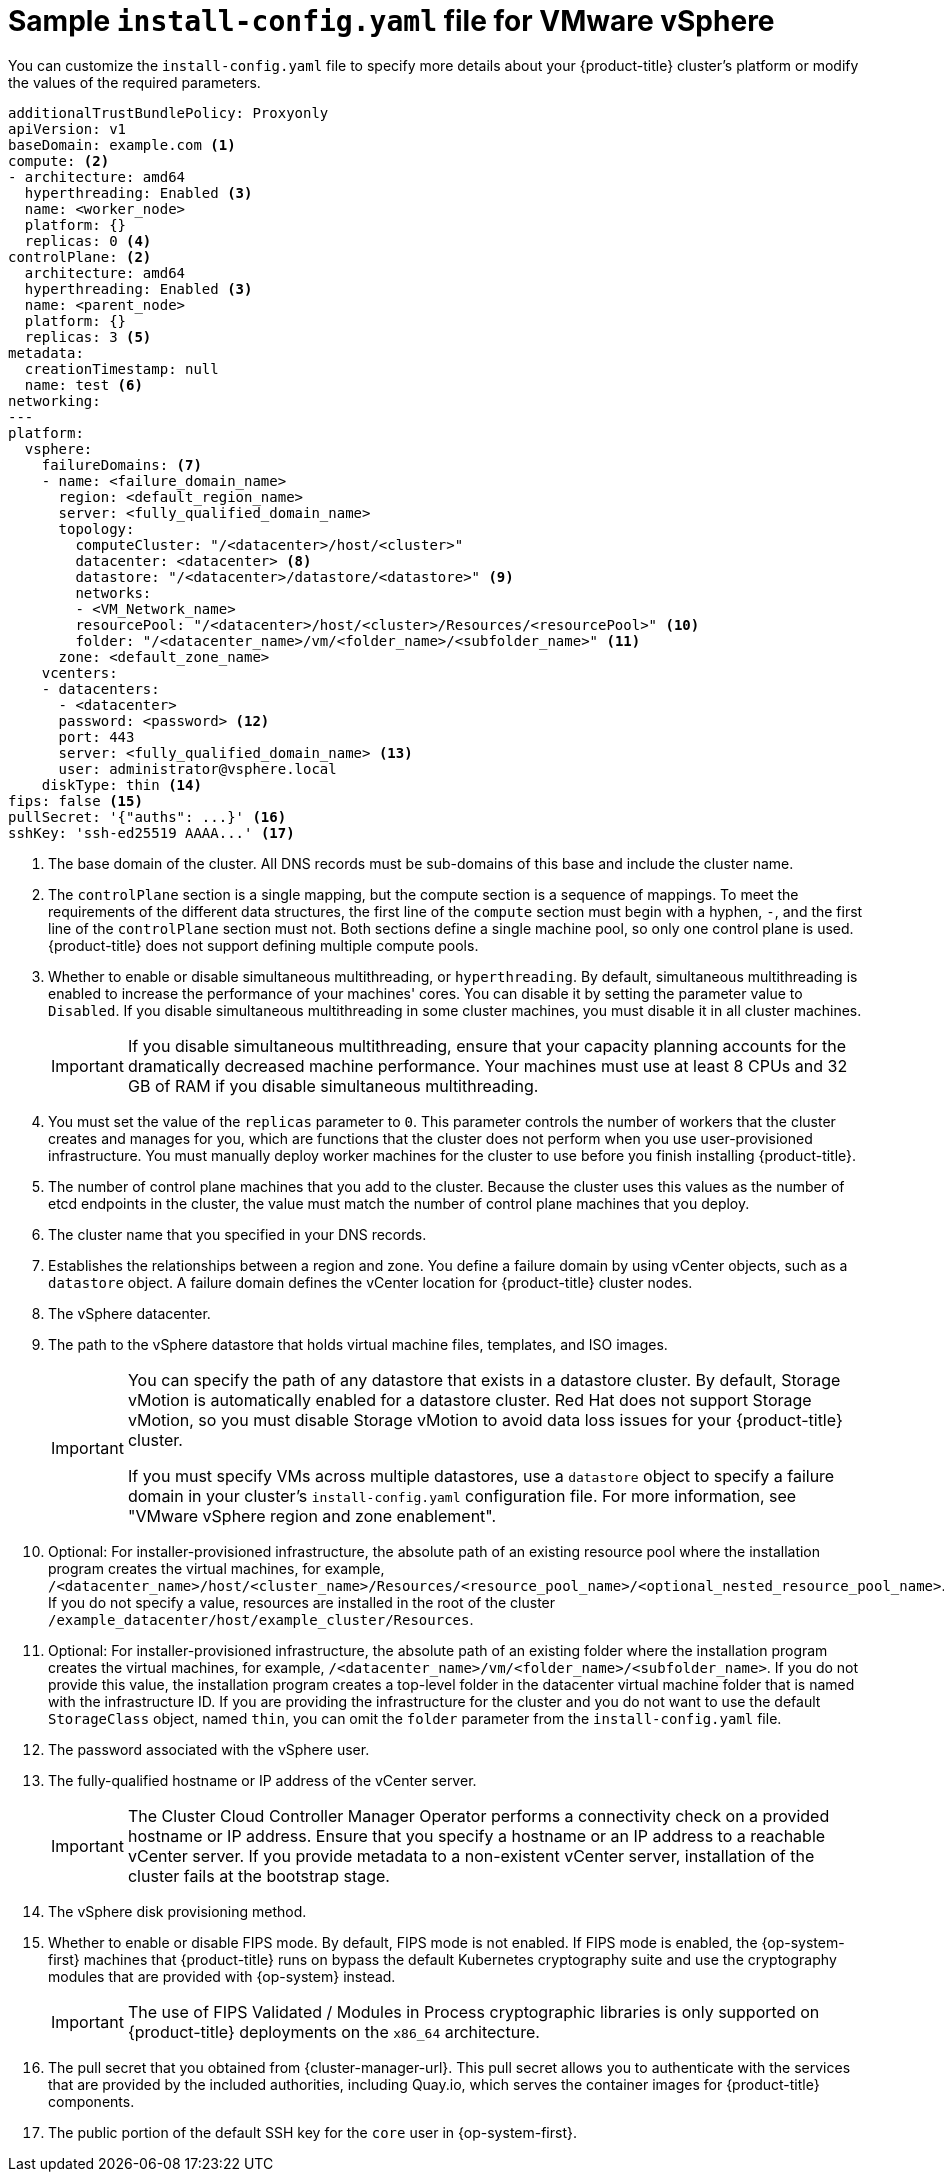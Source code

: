 // Module included in the following assemblies:
//
// * installing/installing_vsphere/installing-restricted-networks-vsphere.adoc
// * installing/installing_vsphere/installing-vsphere-network-customizations.adoc
// * installing/installing_vsphere/installing-vsphere.adoc

ifeval::["{context}" == "installing-restricted-networks-vsphere"]
:restricted:
endif::[]
ifdef::openshift-origin[]
:restricted:
endif::[]

:_content-type: CONCEPT
[id="installation-vsphere-config-yaml_{context}"]
= Sample `install-config.yaml` file for VMware vSphere

You can customize the `install-config.yaml` file to specify more details about
your {product-title} cluster's platform or modify the values of the required
parameters.

[source,yaml]
----
additionalTrustBundlePolicy: Proxyonly
apiVersion: v1
baseDomain: example.com <1>
compute: <2>
- architecture: amd64
  hyperthreading: Enabled <3>
  name: <worker_node>
  platform: {}
  replicas: 0 <4>
controlPlane: <2>
  architecture: amd64
  hyperthreading: Enabled <3>
  name: <parent_node>
  platform: {}
  replicas: 3 <5>
metadata:
  creationTimestamp: null
  name: test <6>
networking:
---
platform:
  vsphere:
    failureDomains: <7>
    - name: <failure_domain_name>
      region: <default_region_name>
      server: <fully_qualified_domain_name>
      topology:
        computeCluster: "/<datacenter>/host/<cluster>"
        datacenter: <datacenter> <8>
        datastore: "/<datacenter>/datastore/<datastore>" <9>
        networks:
        - <VM_Network_name>
        resourcePool: "/<datacenter>/host/<cluster>/Resources/<resourcePool>" <10>
        folder: "/<datacenter_name>/vm/<folder_name>/<subfolder_name>" <11>
      zone: <default_zone_name>
    vcenters:
    - datacenters:
      - <datacenter>
      password: <password> <12>
      port: 443
      server: <fully_qualified_domain_name> <13>
      user: administrator@vsphere.local
    diskType: thin <14>
ifndef::restricted[]
ifndef::openshift-origin[]
fips: false <15>
endif::openshift-origin[]
ifndef::openshift-origin[]
pullSecret: '{"auths": ...}' <16>
endif::openshift-origin[]
ifdef::openshift-origin[]
pullSecret: '{"auths": ...}' <15>
endif::openshift-origin[]
endif::restricted[]
ifdef::restricted[]
ifndef::openshift-origin[]
fips: false <15>
pullSecret: '{"auths":{"<local_registry>": {"auth": "<credentials>","email": "you@example.com"}}}' <16>
endif::openshift-origin[]
ifdef::openshift-origin[]
pullSecret: '{"auths":{"<local_registry>": {"auth": "<credentials>","email": "you@example.com"}}}' <15>
endif::openshift-origin[]
endif::restricted[]
ifndef::openshift-origin[]
sshKey: 'ssh-ed25519 AAAA...' <17>
endif::openshift-origin[]
ifdef::openshift-origin[]
sshKey: 'ssh-ed25519 AAAA...' <16>
endif::openshift-origin[]
ifdef::restricted[]
ifndef::openshift-origin[]
additionalTrustBundle: | <18>
  -----BEGIN CERTIFICATE-----
  ZZZZZZZZZZZZZZZZZZZZZZZZZZZZZZZZZZZZZZZZZZZZZZZZZZZZZZZZZZZZZZZZ
  -----END CERTIFICATE-----
imageContentSources: <19>
- mirrors:
  - <local_registry>/<local_repository_name>/release
  source: quay.io/openshift-release-dev/ocp-release
- mirrors:
  - <local_registry>/<local_repository_name>/release
  source: quay.io/openshift-release-dev/ocp-v4.0-art-dev
endif::openshift-origin[]
ifdef::openshift-origin[]
additionalTrustBundle: | <17>
  -----BEGIN CERTIFICATE-----
  ZZZZZZZZZZZZZZZZZZZZZZZZZZZZZZZZZZZZZZZZZZZZZZZZZZZZZZZZZZZZZZZZ
  -----END CERTIFICATE-----
imageContentSources: <18>
- mirrors:
  - <local_registry>/<local_repository_name>/release
  source: quay.io/openshift-release-dev/ocp-release
- mirrors:
  - <local_registry>/<local_repository_name>/release
  source: quay.io/openshift-release-dev/ocp-v4.0-art-dev
endif::openshift-origin[]
endif::restricted[]
----
<1> The base domain of the cluster. All DNS records must be sub-domains of this
base and include the cluster name.
<2> The `controlPlane` section is a single mapping, but the compute section is a
sequence of mappings. To meet the requirements of the different data structures,
the first line of the `compute` section must begin with a hyphen, `-`, and the
first line of the `controlPlane` section must not. Both sections define a single machine pool, so only one control plane is used. {product-title} does not support defining multiple compute pools.
<3> Whether to enable or disable simultaneous multithreading, or
`hyperthreading`. By default, simultaneous multithreading is enabled
to increase the performance of your machines' cores. You can disable it by
setting the parameter value to `Disabled`. If you disable simultaneous
multithreading in some cluster machines, you must disable it in all cluster
machines.
+
[IMPORTANT]
====
If you disable simultaneous multithreading, ensure that your capacity planning
accounts for the dramatically decreased machine performance.
Your machines must use at least 8 CPUs and 32 GB of RAM if you disable
simultaneous multithreading.
====
<4> You must set the value of the `replicas` parameter to `0`. This parameter
controls the number of workers that the cluster creates and manages for you,
which are functions that the cluster does not perform when you
use user-provisioned infrastructure. You must manually deploy worker
machines for the cluster to use before you finish installing {product-title}.
<5> The number of control plane machines that you add to the cluster. Because
the cluster uses this values as the number of etcd endpoints in the cluster, the
value must match the number of control plane machines that you deploy.
<6> The cluster name that you specified in your DNS records.
<7> Establishes the relationships between a region and zone. You define a failure domain by using vCenter objects, such as a `datastore` object. A failure domain defines the vCenter location for {product-title} cluster nodes.
<8> The vSphere datacenter.
<9> The path to the vSphere datastore that holds virtual machine files, templates, and ISO images.
+
[IMPORTANT]
====
You can specify the path of any datastore that exists in a datastore cluster. By default, Storage vMotion is automatically enabled for a datastore cluster. Red Hat does not support Storage vMotion, so you must disable Storage vMotion to avoid data loss issues for your {product-title} cluster.

If you must specify VMs across multiple datastores, use a `datastore` object to specify a failure domain in your cluster's `install-config.yaml` configuration file. For more information, see "VMware vSphere region and zone enablement".
====
<10> Optional: For installer-provisioned infrastructure, the absolute path of an existing resource pool where the installation program creates the virtual machines, for example, `/<datacenter_name>/host/<cluster_name>/Resources/<resource_pool_name>/<optional_nested_resource_pool_name>`. If you do not specify a value, resources are installed in the root of the cluster `/example_datacenter/host/example_cluster/Resources`.
<11> Optional: For installer-provisioned infrastructure, the absolute path of an existing folder where the installation program creates the virtual machines, for example, `/<datacenter_name>/vm/<folder_name>/<subfolder_name>`. If you do not provide this value, the installation program creates a top-level folder in the datacenter virtual machine folder that is named with the infrastructure ID. If you are providing the infrastructure for the cluster and you do not want to use the default `StorageClass` object, named `thin`, you can omit the `folder` parameter from the `install-config.yaml` file.
<12> The password associated with the vSphere user.
<13> The fully-qualified hostname or IP address of the vCenter server.
+
[IMPORTANT]
====
The Cluster Cloud Controller Manager Operator performs a connectivity check on a provided hostname or IP address. Ensure that you specify a hostname or an IP address to a reachable vCenter server. If you provide metadata to a non-existent vCenter server, installation of the cluster fails at the bootstrap stage.
====
<14> The vSphere disk provisioning method.
ifndef::openshift-origin[]
<15> Whether to enable or disable FIPS mode. By default, FIPS mode is not enabled. If FIPS mode is enabled, the {op-system-first} machines that {product-title} runs on bypass the default Kubernetes cryptography suite and use the cryptography modules that are provided with {op-system} instead.
+
[IMPORTANT]
====
The use of FIPS Validated / Modules in Process cryptographic libraries is only supported on {product-title} deployments on the `x86_64` architecture.
====
endif::openshift-origin[]
ifndef::restricted[]
ifndef::openshift-origin[]
<16> The pull secret that you obtained from {cluster-manager-url}. This pull secret allows you to authenticate with the services that are provided by the included authorities, including Quay.io, which serves the container images for {product-title} components.
<17> The public portion of the default SSH key for the `core` user in
{op-system-first}.
endif::openshift-origin[]
ifdef::openshift-origin[]
<16> You obtained the {cluster-manager-url-pull}. This pull secret allows you to authenticate with the services that are provided by the included authorities, including Quay.io, which serves the container images for {product-title} components.
<17> The public portion of the default SSH key for the `core` user in
{op-system-first}.
+
[NOTE]
====
For production {product-title} clusters on which you want to perform installation debugging or disaster recovery, specify an SSH key that your `ssh-agent` process uses.
====
endif::openshift-origin[]
endif::restricted[]
ifdef::restricted[]
ifndef::openshift-origin[]
<16> For `<local_registry>`, specify the registry domain name, and optionally the
port, that your mirror registry uses to serve content. For example
`registry.example.com` or `registry.example.com:5000`. For `<credentials>`,
specify the base64-encoded user name and password for your mirror registry.
<17> The public portion of the default SSH key for the `core` user in
{op-system-first}.
+
[NOTE]
====
For production {product-title} clusters on which you want to perform installation debugging or disaster recovery, specify an SSH key that your `ssh-agent` process uses.
====
endif::openshift-origin[]
ifdef::openshift-origin[]
<15> For `<local_registry>`, specify the registry domain name, and optionally the
port, that your mirror registry uses to serve content. For example
`registry.example.com` or `registry.example.com:5000`. For `<credentials>`,
specify the base64-encoded user name and password for your mirror registry.
<16> The public portion of the default SSH key for the `core` user in
{op-system-first}.
+
[NOTE]
====
For production {product-title} clusters on which you want to perform installation debugging or disaster recovery, specify an SSH key that your `ssh-agent` process uses.
====
endif::openshift-origin[]
endif::restricted[]
ifdef::restricted[]
ifndef::openshift-origin[]
<18> Provide the contents of the certificate file that you used for your mirror
registry.
<19> Provide the `imageContentSources` section from the output of the command to
mirror the repository.
endif::openshift-origin[]
ifdef::openshift-origin[]
<17> Provide the contents of the certificate file that you used for your mirror
registry.
<18> Provide the `imageContentSources` section from the output of the command to
mirror the repository.
endif::openshift-origin[]
endif::restricted[]

ifeval::["{context}" == "installing-restricted-networks-vsphere"]
:!restricted:
endif::[]
ifdef::openshift-origin[]
:!restricted:
endif::[]
